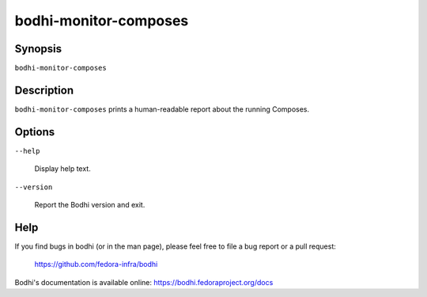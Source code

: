 ======================
bodhi-monitor-composes
======================

Synopsis
========

``bodhi-monitor-composes``


Description
===========

``bodhi-monitor-composes`` prints a human-readable report about the running Composes.


Options
=======

``--help``

    Display help text.

``--version``

    Report the Bodhi version and exit.


Help
====

If you find bugs in bodhi (or in the man page), please feel free to file a bug report or a pull
request:

    https://github.com/fedora-infra/bodhi

Bodhi's documentation is available online: https://bodhi.fedoraproject.org/docs

